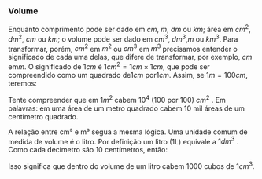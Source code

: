 *** Volume

Enquanto comprimento pode ser dado em \( cm \), \(m \), \(dm\) ou \(
km\); área em \(cm^2\), \(dm^ 2 \), \( cm\) ou \( km\); o volume pode ser
dado em \(cm^3\), \( dm^3\),\( m\)  ou \( km^3\). 
Para transformar, porém, \(cm^2\) em \(m^2\) ou \(cm^3\) em \(m^3\) precisamos entender o significado de cada uma delas, que difere de transformar, por exemplo, \(cm\) em\( m\). O significado de \( 1cm\) é \(1cm^2 =  1cm  \times 1 cm\), que pode ser compreendido como um quadrado de\( 1cm\) por\( 1cm\). Assim, se \(1m = 100 cm\), teremos:

\begin{equation*}
1m^2 = 1m \times 1m = 100 cm \times 100 cm = 10000 cm^2 = 10^4 cm^2
\end{equation*}

Tente compreender que em \(1m^2\) cabem \(10^4\) (100 por 100)
\(cm^2\) . Em palavras: em uma área de um metro quadrado cabem 10 mil
áreas de um centímetro quadrado.

A relação entre cm³ e m³ segua a mesma lógica. 
Uma unidade comum de medida de volume é o litro. Por definição um
litro (1L) equivale a \(1dm^3\) . Como cada decímetro são 10
centímetros, então:

\begin{equation*}
1 \, L = 1\, dm^3 = 1dm \times 1dm\, \times \,1dm = 10 \, cm \times 10 \, cm \times 10 \, cm = 10^3\, cm^3
\end{equation*}

Isso significa que dentro do volume de um litro cabem 1000 cubos de
\(1 cm^3\).

